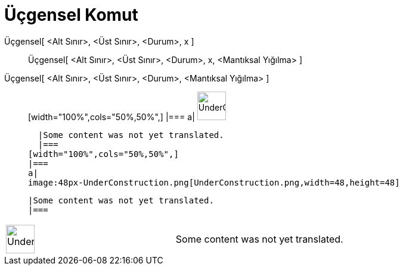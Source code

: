 = Üçgensel Komut
:page-en: commands/Triangular
ifdef::env-github[:imagesdir: /tr/modules/ROOT/assets/images]

Üçgensel[ <Alt Sınır>, <Üst Sınır>, <Durum>, x ]::
  Üçgensel[ <Alt Sınır>, <Üst Sınır>, <Durum>, x, <Mantıksal Yığılma> ];;
    Üçgensel[ <Alt Sınır>, <Üst Sınır>, <Durum>, <Mantıksal Yığılma> ]::
      [width="100%",cols="50%,50%",]
    |===
    a|
    image:48px-UnderConstruction.png[UnderConstruction.png,width=48,height=48]

    |Some content was not yet translated.
    |===
  [width="100%",cols="50%,50%",]
  |===
  a|
  image:48px-UnderConstruction.png[UnderConstruction.png,width=48,height=48]

  |Some content was not yet translated.
  |===

[width="100%",cols="50%,50%",]
|===
a|
image:48px-UnderConstruction.png[UnderConstruction.png,width=48,height=48]

|Some content was not yet translated.
|===
